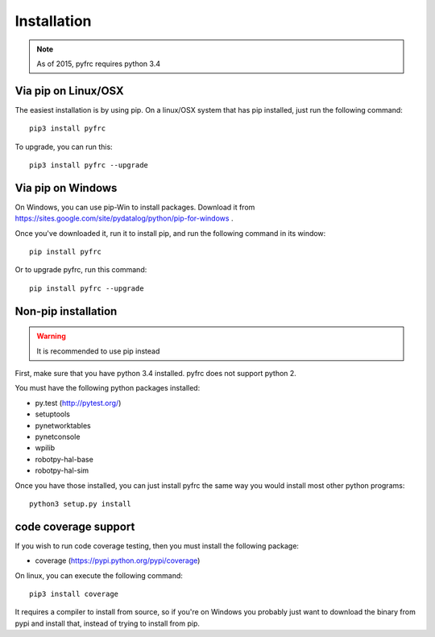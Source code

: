 Installation
============

.. note:: As of 2015, pyfrc requires python 3.4

Via pip on Linux/OSX
--------------------

The easiest installation is by using pip. On a linux/OSX system that has pip
installed, just run the following command::

    pip3 install pyfrc

To upgrade, you can run this::

    pip3 install pyfrc --upgrade

Via pip on Windows
------------------

On Windows, you can use pip-Win to install packages. Download it from
https://sites.google.com/site/pydatalog/python/pip-for-windows . 
	
Once you've downloaded it, run it to install pip, and run the following
command in its window::

    pip install pyfrc

Or to upgrade pyfrc, run this command::

    pip install pyfrc --upgrade

Non-pip installation
--------------------

.. warning:: It is recommended to use pip instead

First, make sure that you have python 3.4 installed. pyfrc does not support
python 2.

You must have the following python packages installed:

* py.test (http://pytest.org/)
* setuptools
* pynetworktables
* pynetconsole
* wpilib
* robotpy-hal-base
* robotpy-hal-sim

Once you have those installed, you can just install pyfrc the same way 
you would install most other python programs::

    python3 setup.py install
	
code coverage support
---------------------

If you wish to run code coverage testing, then you must install the following
package:

* coverage (https://pypi.python.org/pypi/coverage)

On linux, you can execute the following command::

    pip3 install coverage 

It requires a compiler to install from source, so if you're on Windows you
probably just want to download the binary from pypi and install that, instead
of trying to install from pip.
